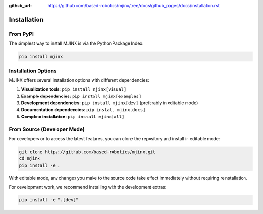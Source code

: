 :github_url: https://github.com/based-robotics/mjinx/tree/docs/github_pages/docs/installation.rst

************
Installation
************

From PyPI
=========

The simplest way to install MJINX is via the Python Package Index:

.. code:: bash

    pip install mjinx

Installation Options
===================

MJINX offers several installation options with different dependencies:

1. **Visualization tools**: ``pip install mjinx[visual]``
2. **Example dependencies**: ``pip install mjinx[examples]``
3. **Development dependencies**: ``pip install mjinx[dev]`` (preferably in editable mode)
4. **Documentation dependencies**: ``pip install mjinx[docs]``
5. **Complete installation**: ``pip install mjinx[all]``

From Source (Developer Mode)
===========================

For developers or to access the latest features, you can clone the repository and install in editable mode:

.. code:: bash

    git clone https://github.com/based-robotics/mjinx.git
    cd mjinx
    pip install -e .

With editable mode, any changes you make to the source code take effect immediately without requiring reinstallation.

For development work, we recommend installing with the development extras:

.. code:: bash

    pip install -e ".[dev]"